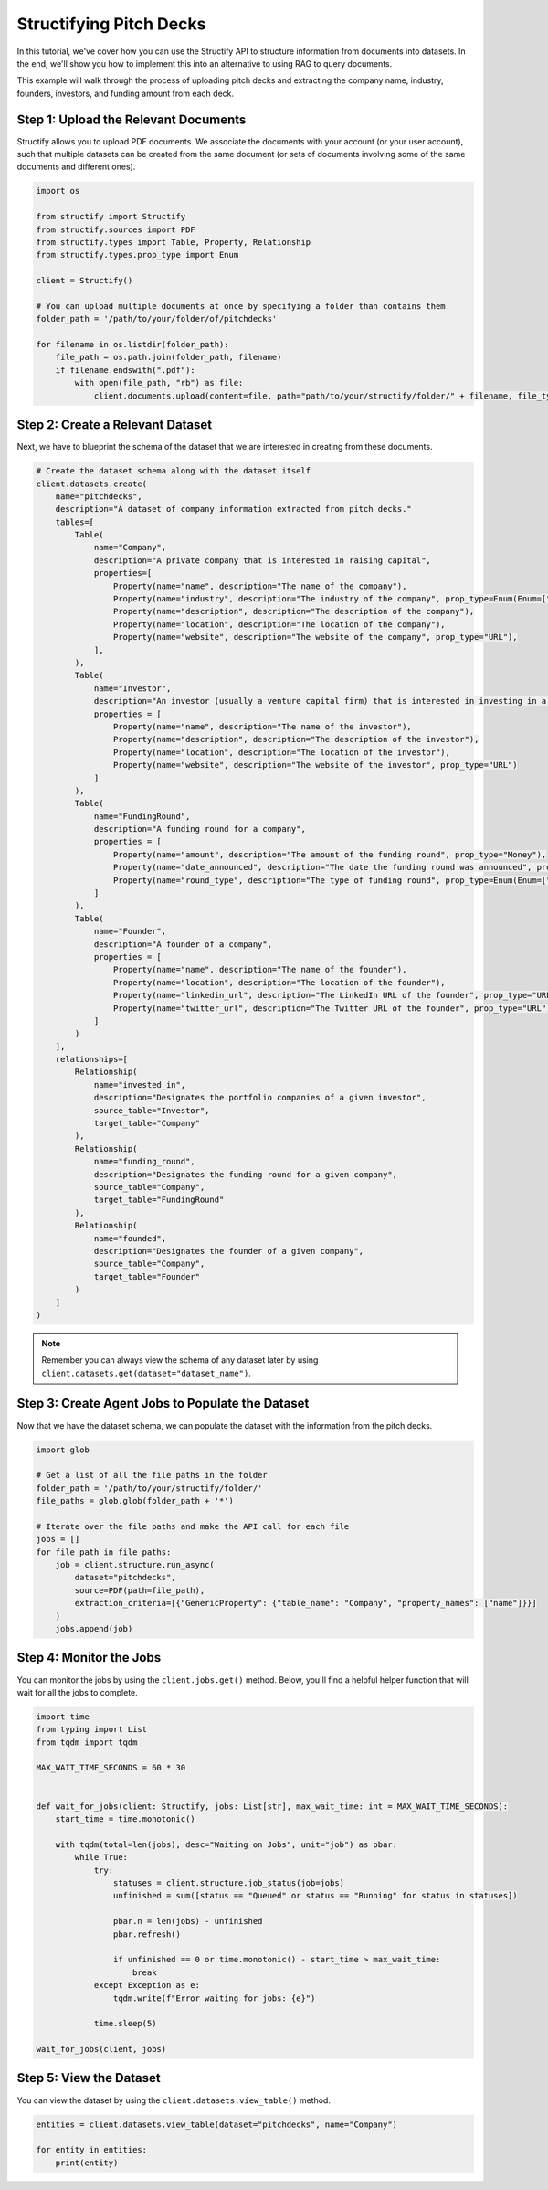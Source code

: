 Structifying Pitch Decks
=======================
In this tutorial, we've cover how you can use the Structify API to structure information from documents into datasets.
In the end, we'll show you how to implement this into an alternative to using RAG to query documents.

This example will walk through the process of uploading pitch decks and extracting the company name, industry, founders, investors, and funding amount from each deck.

.. _document-example:

Step 1: Upload the Relevant Documents
-------------------------------------
Structify allows you to upload PDF documents.
We associate the documents with your account (or your user account), such that multiple datasets can be created from the same document 
(or sets of documents involving some of the same documents and different ones).

.. code-block:: python

    import os

    from structify import Structify
    from structify.sources import PDF
    from structify.types import Table, Property, Relationship
    from structify.types.prop_type import Enum

    client = Structify()

    # You can upload multiple documents at once by specifying a folder than contains them
    folder_path = '/path/to/your/folder/of/pitchdecks'

    for filename in os.listdir(folder_path):
        file_path = os.path.join(folder_path, filename)
        if filename.endswith(".pdf"):
            with open(file_path, "rb") as file:
                client.documents.upload(content=file, path="path/to/your/structify/folder/" + filename, file_type="PDF")


Step 2: Create a Relevant Dataset
-----------------------------------
Next, we have to blueprint the schema of the dataset that we are interested in creating from these documents.

.. code-block:: python

    # Create the dataset schema along with the dataset itself
    client.datasets.create(
        name="pitchdecks",
        description="A dataset of company information extracted from pitch decks."
        tables=[
            Table(
                name="Company",
                description="A private company that is interested in raising capital",
                properties=[
                    Property(name="name", description="The name of the company"),
                    Property(name="industry", description="The industry of the company", prop_type=Enum(Enum=["Technology", "Finance", "Healthcare", "Manufacturing", "Retail", "Other"])),
                    Property(name="description", description="The description of the company"),
                    Property(name="location", description="The location of the company"),
                    Property(name="website", description="The website of the company", prop_type="URL"),
                ],
            ),
            Table(
                name="Investor",
                description="An investor (usually a venture capital firm) that is interested in investing in a company",
                properties = [
                    Property(name="name", description="The name of the investor"),
                    Property(name="description", description="The description of the investor"),
                    Property(name="location", description="The location of the investor"),
                    Property(name="website", description="The website of the investor", prop_type="URL")
                ]
            ),
            Table(
                name="FundingRound",
                description="A funding round for a company",
                properties = [
                    Property(name="amount", description="The amount of the funding round", prop_type="Money"),
                    Property(name="date_announced", description="The date the funding round was announced", prop_type="Date"),
                    Property(name="round_type", description="The type of funding round", prop_type=Enum(Enum=["Seed", "Series A", "Series B", "Series C", "Series D", "Series E", "Series F", "Series G", "Series H"]))
                ]
            ),
            Table(
                name="Founder",
                description="A founder of a company",
                properties = [
                    Property(name="name", description="The name of the founder"),
                    Property(name="location", description="The location of the founder"),
                    Property(name="linkedin_url", description="The LinkedIn URL of the founder", prop_type="URL"),
                    Property(name="twitter_url", description="The Twitter URL of the founder", prop_type="URL"),
                ]
            )
        ],
        relationships=[
            Relationship(
                name="invested_in",
                description="Designates the portfolio companies of a given investor",
                source_table="Investor",
                target_table="Company"
            ),
            Relationship(
                name="funding_round",
                description="Designates the funding round for a given company",
                source_table="Company",
                target_table="FundingRound"
            ),
            Relationship(
                name="founded",
                description="Designates the founder of a given company",
                source_table="Company",
                target_table="Founder"
            )
        ]
    )

.. note::
    Remember you can always view the schema of any dataset later by using ``client.datasets.get(dataset="dataset_name")``.

Step 3: Create Agent Jobs to Populate the Dataset
-------------------------------------------------
Now that we have the dataset schema, we can populate the dataset with the information from the pitch decks.

.. code-block:: python

    import glob

    # Get a list of all the file paths in the folder
    folder_path = '/path/to/your/structify/folder/'
    file_paths = glob.glob(folder_path + '*')

    # Iterate over the file paths and make the API call for each file
    jobs = []
    for file_path in file_paths:
        job = client.structure.run_async(
            dataset="pitchdecks", 
            source=PDF(path=file_path),
            extraction_criteria=[{"GenericProperty": {"table_name": "Company", "property_names": ["name"]}}]
        )
        jobs.append(job)

Step 4: Monitor the Jobs
-----------------------
You can monitor the jobs by using the ``client.jobs.get()`` method.
Below, you'll find a helpful helper function that will wait for all the jobs to complete.

.. code-block:: python

    import time
    from typing import List
    from tqdm import tqdm

    MAX_WAIT_TIME_SECONDS = 60 * 30


    def wait_for_jobs(client: Structify, jobs: List[str], max_wait_time: int = MAX_WAIT_TIME_SECONDS):
        start_time = time.monotonic()

        with tqdm(total=len(jobs), desc="Waiting on Jobs", unit="job") as pbar:
            while True:
                try:
                    statuses = client.structure.job_status(job=jobs)
                    unfinished = sum([status == "Queued" or status == "Running" for status in statuses])

                    pbar.n = len(jobs) - unfinished
                    pbar.refresh()

                    if unfinished == 0 or time.monotonic() - start_time > max_wait_time:
                        break
                except Exception as e:
                    tqdm.write(f"Error waiting for jobs: {e}")

                time.sleep(5)

    wait_for_jobs(client, jobs)

Step 5: View the Dataset
----------------------
You can view the dataset by using the ``client.datasets.view_table()`` method.

.. code-block:: python

    entities = client.datasets.view_table(dataset="pitchdecks", name="Company")

    for entity in entities:
        print(entity)
